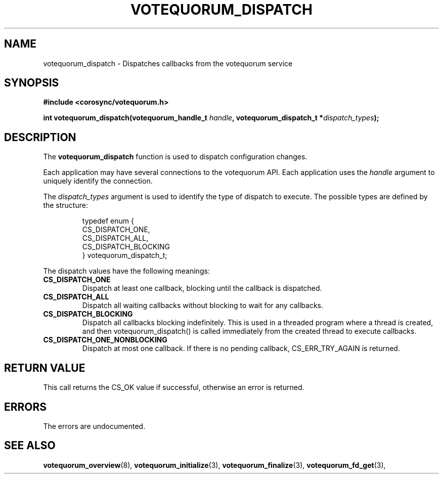 .\"/*
.\" * Copyright (c) 2009 Red Hat, Inc.
.\" *
.\" * All rights reserved.
.\" *
.\" * Author: Christine Caulfield <ccaulfie@redhat.com>
.\" *
.\" * This software licensed under BSD license, the text of which follows:
.\" *
.\" * Redistribution and use in source and binary forms, with or without
.\" * modification, are permitted provided that the following conditions are met:
.\" *
.\" * - Redistributions of source code must retain the above copyright notice,
.\" *   this list of conditions and the following disclaimer.
.\" * - Redistributions in binary form must reproduce the above copyright notice,
.\" *   this list of conditions and the following disclaimer in the documentation
.\" *   and/or other materials provided with the distribution.
.\" * - Neither the name of the MontaVista Software, Inc. nor the names of its
.\" *   contributors may be used to endorse or promote products derived from this
.\" *   software without specific prior written permission.
.\" *
.\" * THIS SOFTWARE IS PROVIDED BY THE COPYRIGHT HOLDERS AND CONTRIBUTORS "AS IS"
.\" * AND ANY EXPRESS OR IMPLIED WARRANTIES, INCLUDING, BUT NOT LIMITED TO, THE
.\" * IMPLIED WARRANTIES OF MERCHANTABILITY AND FITNESS FOR A PARTICULAR PURPOSE
.\" * ARE DISCLAIMED. IN NO EVENT SHALL THE COPYRIGHT OWNER OR CONTRIBUTORS BE
.\" * LIABLE FOR ANY DIRECT, INDIRECT, INCIDENTAL, SPECIAL, EXEMPLARY, OR
.\" * CONSEQUENTIAL DAMAGES (INCLUDING, BUT NOT LIMITED TO, PROCUREMENT OF
.\" * SUBSTITUTE GOODS OR SERVICES; LOSS OF USE, DATA, OR PROFITS; OR BUSINESS
.\" * INTERRUPTION) HOWEVER CAUSED AND ON ANY THEORY OF LIABILITY, WHETHER IN
.\" * CONTRACT, STRICT LIABILITY, OR TORT (INCLUDING NEGLIGENCE OR OTHERWISE)
.\" * ARISING IN ANY WAY OUT OF THE USE OF THIS SOFTWARE, EVEN IF ADVISED OF
.\" * THE POSSIBILITY OF SUCH DAMAGE.
.\" */
.TH VOTEQUORUM_DISPATCH 3 2009-01-26 "corosync Man Page" "Corosync Cluster Engine Programmer's Manual"
.SH NAME
votequorum_dispatch \- Dispatches callbacks from the votequorum service
.SH SYNOPSIS
.B #include <corosync/votequorum.h>
.sp
.BI "int votequorum_dispatch(votequorum_handle_t " handle ", votequorum_dispatch_t *" dispatch_types ");"
.SH DESCRIPTION
The
.B votequorum_dispatch
function is used to dispatch configuration changes.
.PP
Each application may have several connections to the votequorum API.  Each  application
uses the
.I handle
argument to uniquely identify the connection.
.PP
The
.I dispatch_types
argument is used to identify the type of dispatch to execute.  The possible types are
defined by the structure:

.IP
.RS
.ne 18
.nf
.ta 4n 30n 33n
typedef enum {
        CS_DISPATCH_ONE,
        CS_DISPATCH_ALL,
        CS_DISPATCH_BLOCKING
} votequorum_dispatch_t;
.ta
.fi
.RE
.IP
.PP
.PP
The dispatch values have the following meanings:
.TP
.B CS_DISPATCH_ONE
Dispatch at least one callback, blocking until the callback is dispatched.
.TP
.B CS_DISPATCH_ALL
Dispatch all waiting callbacks without blocking to wait for any callbacks.
.TP
.B CS_DISPATCH_BLOCKING
Dispatch all callbacks blocking indefinitely.  This is used in a threaded
program where a thread is created, and then votequorum_dispatch() is called immediately
from the created thread to execute callbacks.
.TP
.B CS_DISPATCH_ONE_NONBLOCKING
Dispatch at most one callback. If there is no pending callback,
CS_ERR_TRY_AGAIN is returned.

.SH RETURN VALUE
This call returns the CS_OK value if successful, otherwise an error is returned.
.PP
.SH ERRORS
The errors are undocumented.
.SH "SEE ALSO"
.BR votequorum_overview (8),
.BR votequorum_initialize (3),
.BR votequorum_finalize (3),
.BR votequorum_fd_get (3),

.PP
